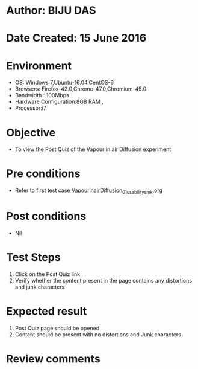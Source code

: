 * Author: BIJU DAS
* Date Created: 15 June 2016
* Environment
  - OS: Windows 7,Ubuntu-16.04,CentOS-6
  - Browsers: Firefox-42.0,Chrome-47.0,Chromium-45.0
  - Bandwidth : 100Mbps
  - Hardware Configuration:8GB RAM , 
  - Processor:i7

* Objective
  - To view the Post Quiz of the Vapour in air Diffusion experiment

* Pre conditions
  - Refer to first test case [[https://github.com/Virtual-Labs/virtual-mass-transfer-lab-iitg/blob/master/test-cases/integration_test-cases/VapourinairDiffusion/VapourinairDiffusion_01_usability_smk.org][VapourinairDiffusion_01_usability_smk.org]] 

* Post conditions
   - Nil
* Test Steps
  1. Click on the Post Quiz link 
  2. Verify whether the content present in the page contains any distortions and junk characters

* Expected result
  1. Post Quiz page should be opened
  2. Content should be present with no distortions and Junk characters

* Review comments
